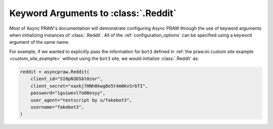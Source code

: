 .. _reddit_initialization:

Keyword Arguments to :class:`.Reddit`
=====================================

Most of Async PRAW's documentation will demonstrate configuring Async PRAW through the
use of keyword arguments when initializing instances of :class:`.Reddit`. All of the
:ref:`configuration_options` can be specified using a keyword argument of the same name.

For example, if we wanted to explicitly pass the information for ``bot3`` defined in
:ref:`the praw.ini custom site example <custom_site_example>` without using the ``bot3``
site, we would initialize :class:`.Reddit` as:

.. code-block:: python

    reddit = asyncpraw.Reddit(
        client_id="SI8pN3DSbt0zor",
        client_secret="xaxkj7HNh8kwg8e5t4m6KvSrbTI",
        password="1guiwevlfo00esyy",
        user_agent="testscript by u/fakebot3",
        username="fakebot3",
    )
